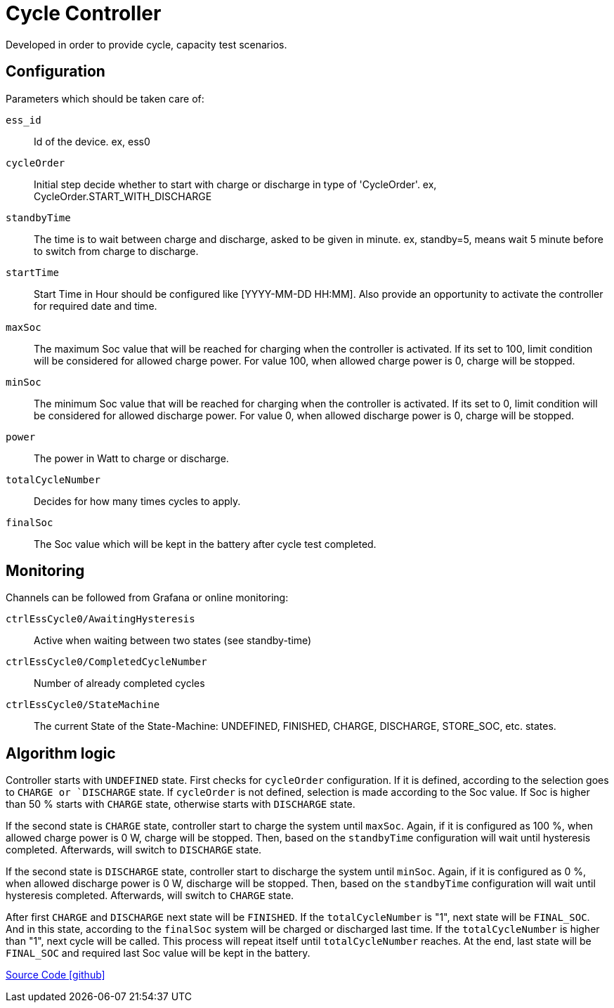 = Cycle Controller

Developed in order to provide cycle, capacity test scenarios.

== Configuration

Parameters which should be taken care of:

`ess_id`::
Id of the device. ex, ess0
`cycleOrder`::
Initial step decide whether to start with charge or discharge in type of 'CycleOrder'. ex, CycleOrder.START_WITH_DISCHARGE
`standbyTime`::
The time is to wait between charge and discharge, asked to be given in minute. ex, standby=5, means wait 5 minute before to switch from charge to discharge.
`startTime`::
Start Time in Hour should be configured like [YYYY-MM-DD HH:MM]. Also provide an opportunity to activate the controller for required date and time.
`maxSoc`::
The maximum Soc value that will be reached for charging when the controller is activated. If its set to 100, limit condition will be considered for allowed charge power. For value 100, when allowed charge power is 0, charge will be stopped.
`minSoc`::
The minimum Soc value that will be reached for charging when the controller is activated. If its set to 0, limit condition will be considered for allowed discharge power. For value 0, when allowed discharge power is 0, charge will be stopped.
`power`::
The power in Watt to charge or discharge.
`totalCycleNumber`::
Decides for how many times cycles to apply.
`finalSoc`::
The Soc value which will be kept in the battery after cycle test completed.

== Monitoring

Channels can be followed from Grafana or online monitoring:

`ctrlEssCycle0/AwaitingHysteresis`::
Active when waiting between two states (see standby-time)
`ctrlEssCycle0/CompletedCycleNumber`::
Number of already completed cycles
`ctrlEssCycle0/StateMachine`::
The current State of the State-Machine: UNDEFINED, FINISHED, CHARGE, DISCHARGE, STORE_SOC, etc. states.

== Algorithm logic

Controller starts with `UNDEFINED` state. First checks for `cycleOrder` configuration. If it is defined, according to the selection goes to `CHARGE or `DISCHARGE` state. 
If `cycleOrder` is not defined, selection is made according to the Soc value.
If Soc is higher than 50 % starts with `CHARGE` state, otherwise starts with `DISCHARGE` state.

If the second state is `CHARGE` state, controller start to charge the system until `maxSoc`. Again, if it is configured as 100 %, when allowed charge power is 0 W, charge will be stopped. Then, based on the `standbyTime` configuration will wait until hysteresis completed.
Afterwards, will switch to `DISCHARGE` state.

If the second state is `DISCHARGE` state, controller start to discharge the system until `minSoc`. Again, if it is configured as 0 %, when allowed discharge power is 0 W, discharge will be stopped. Then, based on the `standbyTime` configuration will wait until hysteresis completed.
Afterwards, will switch to `CHARGE` state.

After first `CHARGE` and `DISCHARGE` next state will be `FINISHED`. If the `totalCycleNumber` is "1", next state will be `FINAL_SOC`. And in this state, according to the `finalSoc` system will be charged or discharged last time.
If the `totalCycleNumber` is higher than "1", next cycle will be called. This process will repeat itself until `totalCycleNumber` reaches. At the end, last state will be `FINAL_SOC` and required last Soc value will be kept in the battery.

https://github.com/OpenEMS/openems/tree/develop/io.openems.edge.controller.ess.cycle[Source Code icon:github[]]